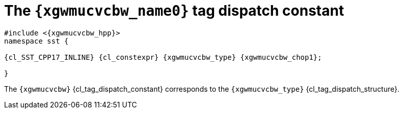 //
// Copyright (C) 2012-2023 Stealth Software Technologies, Inc.
//
// Permission is hereby granted, free of charge, to any person
// obtaining a copy of this software and associated documentation
// files (the "Software"), to deal in the Software without
// restriction, including without limitation the rights to use,
// copy, modify, merge, publish, distribute, sublicense, and/or
// sell copies of the Software, and to permit persons to whom the
// Software is furnished to do so, subject to the following
// conditions:
//
// The above copyright notice and this permission notice (including
// the next paragraph) shall be included in all copies or
// substantial portions of the Software.
//
// THE SOFTWARE IS PROVIDED "AS IS", WITHOUT WARRANTY OF ANY KIND,
// EXPRESS OR IMPLIED, INCLUDING BUT NOT LIMITED TO THE WARRANTIES
// OF MERCHANTABILITY, FITNESS FOR A PARTICULAR PURPOSE AND
// NONINFRINGEMENT. IN NO EVENT SHALL THE AUTHORS OR COPYRIGHT
// HOLDERS BE LIABLE FOR ANY CLAIM, DAMAGES OR OTHER LIABILITY,
// WHETHER IN AN ACTION OF CONTRACT, TORT OR OTHERWISE, ARISING
// FROM, OUT OF OR IN CONNECTION WITH THE SOFTWARE OR THE USE OR
// OTHER DEALINGS IN THE SOFTWARE.
//
// SPDX-License-Identifier: MIT
//

[#{xgwmucvcbw_id}]
= The `{xgwmucvcbw_name0}` tag dispatch constant

[source,cpp,subs="{sst_subs_source}"]
----
#include <{xgwmucvcbw_hpp}>
namespace sst {

{cl_SST_CPP17_INLINE} {cl_constexpr} {xgwmucvcbw_type} {xgwmucvcbw_chop1};

}
----

The `{xgwmucvcbw}` {cl_tag_dispatch_constant} corresponds to the
`{xgwmucvcbw_type}` {cl_tag_dispatch_structure}.

//
